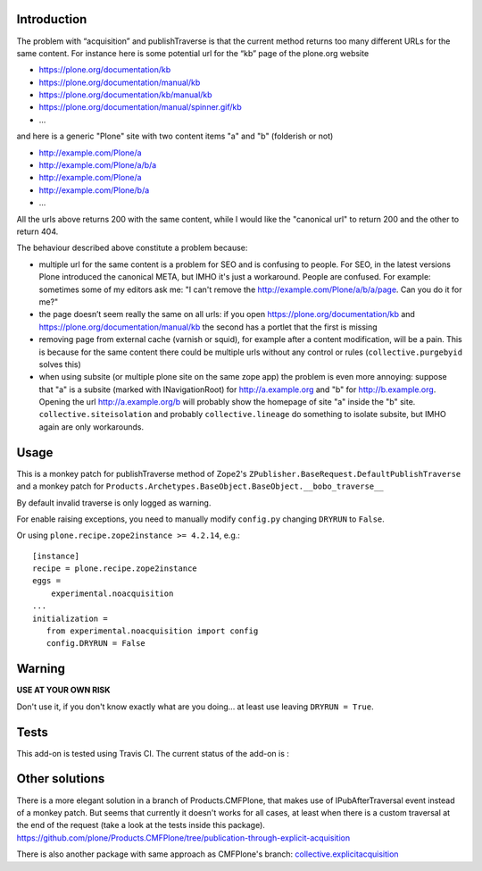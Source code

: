 Introduction
============

The problem with “acquisition” and publishTraverse is that the current method returns too many different URLs for the same content. 
For instance here is some potential url for the “kb” page of the plone.org website

- https://plone.org/documentation/kb
- https://plone.org/documentation/manual/kb
- https://plone.org/documentation/kb/manual/kb
- https://plone.org/documentation/manual/spinner.gif/kb
- ...

and here is a generic "Plone" site with two content items "a" and "b" (folderish or not)

- http://example.com/Plone/a
- http://example.com/Plone/a/b/a
- http://example.com/Plone/a
- http://example.com/Plone/b/a
- ...

All the urls above returns 200 with the same content, 
while I would like the "canonical url" to return 200 and the other to return 404.

The behaviour described above constitute a problem because:

* multiple url for the same content is a problem for SEO and is confusing to people. 
  For SEO, in the latest versions Plone introduced the canonical META,
  but IMHO it's just a workaround. 
  People are confused. 
  For example: sometimes some of my editors ask me: 
  "I can't remove the http://example.com/Plone/a/b/a/page. Can you do it for me?"

* the page doesn’t seem really the same on all urls: 
  if you open
  https://plone.org/documentation/kb and
  https://plone.org/documentation/manual/kb the second has a portlet that the first is missing

* removing page from external cache (varnish or squid), for example after a
  content modification, will be a pain. 
  This is because for the same content there could be multiple urls without any control or rules 
  (``collective.purgebyid`` solves this)

* when using subsite (or multiple plone site on the same zope app) the problem is even more annoying: 
  suppose that "a" is a subsite (marked with INavigationRoot) for http://a.example.org and "b" for http://b.example.org.
  Opening the url http://a.example.org/b will probably show the homepage of site "a" inside the "b" site.
  ``collective.siteisolation`` and probably ``collective.lineage`` do something to isolate subsite, 
  but IMHO again are only workarounds.

Usage
=====

This is a monkey patch for publishTraverse method of Zope2's
``ZPublisher.BaseRequest.DefaultPublishTraverse`` and a monkey patch
for ``Products.Archetypes.BaseObject.BaseObject.__bobo_traverse__``

By default invalid traverse is only logged as warning.

For enable raising exceptions, you need to manually modify ``config.py`` changing ``DRYRUN`` to ``False``. 

Or using ``plone.recipe.zope2instance >= 4.2.14``, e.g.::

    [instance]
    recipe = plone.recipe.zope2instance
    eggs =
        experimental.noacquisition
    ...
    initialization =
       from experimental.noacquisition import config
       config.DRYRUN = False


Warning
=======

**USE AT YOUR OWN RISK**

Don't use it, if you don't know exactly what are you doing... at least use leaving ``DRYRUN = True``.

Tests
=====

This add-on is tested using Travis CI. The current status of the add-on is :

.. image:: https://secure.travis-ci.org/collective/experimental.noacquisition.png
    :target: http://travis-ci.org/collective/experimental.noacquisition


Other solutions
===============

There is a more elegant solution in a branch of Products.CMFPlone, that makes use of IPubAfterTraversal event instead of a monkey patch. 
But seems that currently it doesn't works for all cases, at least when there is a custom traversal at the end of the request (take a look at the tests inside this package).
https://github.com/plone/Products.CMFPlone/tree/publication-through-explicit-acquisition

There is also another package with same approach as CMFPlone's branch:
`collective.explicitacquisition <https://github.com/collective/collective.explicitacquisition>`_

